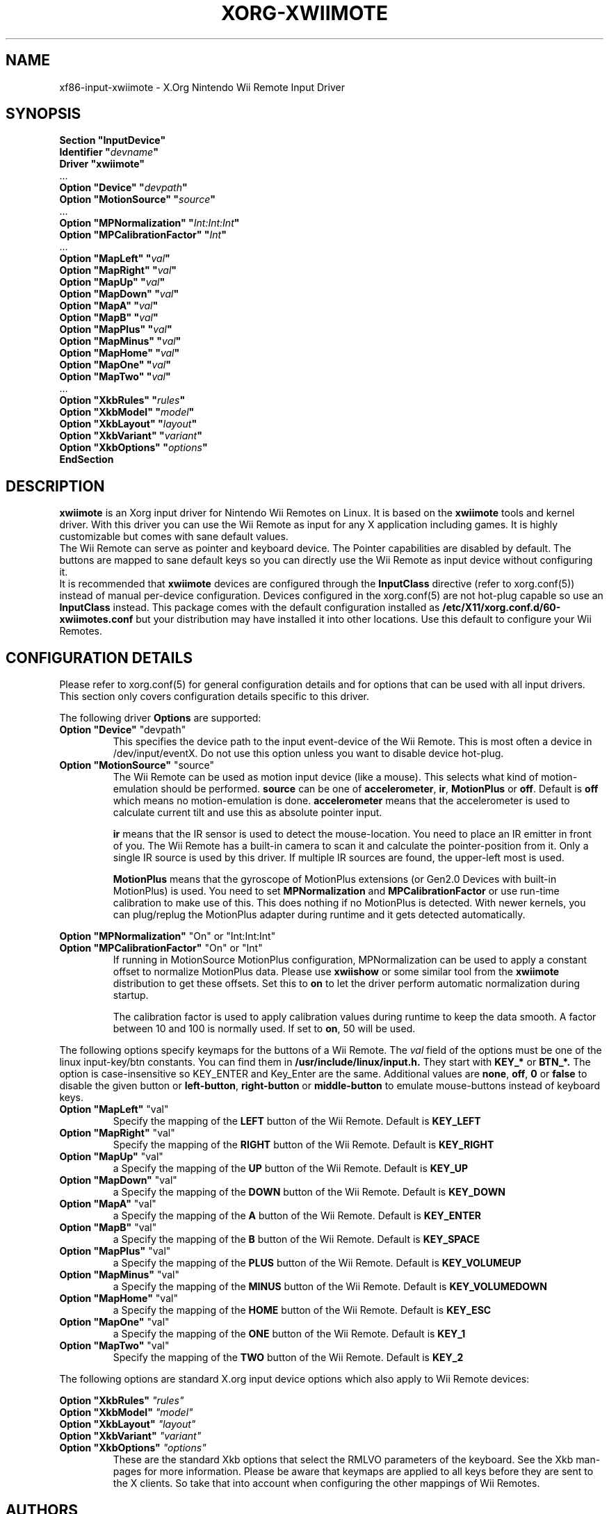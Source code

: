 .\"
.\" Written 2012 by David Herrmann
.\" Dedicated to the Public Domain
.\"
.ds q \N'34'
.TH XORG-XWIIMOTE 4 "xf86-input-xwiimote" "David Herrmann" "X Version 11"
.SH NAME
xf86-input-xwiimote \- X.Org Nintendo Wii Remote Input Driver
.SH SYNOPSIS
.nf
.B "Section \*qInputDevice\*q"
.BI "  Identifier \*q" devname \*q
.B  "  Driver \*qxwiimote\*q"
\ \ ...
.BI "  Option \*qDevice\*q        \*q" devpath \*q
.BI "  Option \*qMotionSource\*q  \*q" source \*q
\ \ ...
.BI "  Option \*qMPNormalization\*q \*q" Int:Int:Int \*q
.BI "  Option \*qMPCalibrationFactor\*q \*q" Int \*q
\ \ ...
.BI "  Option \*qMapLeft\*q       \*q" val \*q
.BI "  Option \*qMapRight\*q      \*q" val \*q
.BI "  Option \*qMapUp\*q         \*q" val \*q
.BI "  Option \*qMapDown\*q       \*q" val \*q
.BI "  Option \*qMapA\*q          \*q" val \*q
.BI "  Option \*qMapB\*q          \*q" val \*q
.BI "  Option \*qMapPlus\*q       \*q" val \*q
.BI "  Option \*qMapMinus\*q      \*q" val \*q
.BI "  Option \*qMapHome\*q       \*q" val \*q
.BI "  Option \*qMapOne\*q        \*q" val \*q
.BI "  Option \*qMapTwo\*q        \*q" val \*q
\ \ ...
.BI "  Option \*qXkbRules\*q      \*q" rules \*q
.BI "  Option \*qXkbModel\*q      \*q" model \*q
.BI "  Option \*qXkbLayout\*q     \*q" layout \*q
.BI "  Option \*qXkbVariant\*q    \*q" variant \*q
.BI "  Option \*qXkbOptions\*q    \*q" options \*q
.B EndSection
.fi
.SH DESCRIPTION
.B xwiimote
is an Xorg input driver for Nintendo Wii Remotes on Linux. It is based on the
.B xwiimote
tools and kernel driver. With this driver you can use the Wii Remote as input
for any X application including games. It is highly customizable but comes with
sane default values.
.br
The Wii Remote can serve as pointer and keyboard device. The Pointer
capabilities are disabled by default. The buttons are mapped to sane default
keys so you can directly use the Wii Remote as input device without configuring
it.
.br
It is recommended that
.B xwiimote
devices are configured through the
.B InputClass
directive (refer to xorg.conf(5)) instead of manual
per-device configuration. Devices configured in the
xorg.conf(5) are not hot-plug capable so use an
.B InputClass
instead. This package comes with the default configuration installed as
.B /etc/X11/xorg.conf.d/60-xwiimotes.conf
but your distribution may have installed it into other locations. Use this
default to configure your Wii Remotes.

.SH CONFIGURATION DETAILS
Please refer to xorg.conf(5) for general configuration
details and for options that can be used with all input drivers.  This
section only covers configuration details specific to this driver.
.PP
The following driver 
.B Options
are supported:

.IP "\fBOption \*qDevice\*q \fP\*qdevpath\*q"
This specifies the device path to the input event-device of the Wii Remote. This
is most often a device in /dev/input/eventX. Do not use this option unless you
want to disable device hot-plug.

.IP "\fBOption \*qMotionSource\*q \fP\*qsource\*q"
The Wii Remote can be used as motion input device (like a mouse). This selects
what kind of motion-emulation should be performed. \fBsource\fP can be one of
\fBaccelerometer\fP, \fBir\fP, \fBMotionPlus\fP or \fBoff\fP. Default is
\fBoff\fP which means no motion-emulation is done. \fBaccelerometer\fP means
that the accelerometer is used to calculate current tilt and use this as
absolute pointer input.

\fBir\fP means that the IR sensor is used to detect the mouse-location. You need
to place an IR emitter in front of you. The Wii Remote has a built-in camera to
scan it and calculate the pointer-position from it. Only a single IR source is
used by this driver. If multiple IR sources are found, the upper-left most is
used.

\fBMotionPlus\fP means that the gyroscope of MotionPlus extensions (or Gen2.0
Devices with built-in MotionPlus) is used. You need to set \fBMPNormalization\fP
and \fBMPCalibrationFactor\fP or use run-time calibration to make use of this.
This does nothing if no MotionPlus is detected. With newer kernels, you can
plug/replug the MotionPlus adapter during runtime and it gets detected
automatically.

.PP
.IR "\fBOption \*qMPNormalization\*q \fP" "\*qOn\*q or \*qInt:Int:Int\*q"
.br
.IR "\fBOption \*qMPCalibrationFactor\*q \fP" "\*qOn\*q or \*qInt\*q"
.RS
If running in MotionSource MotionPlus configuration, MPNormalization can be
used to apply a constant offset to normalize MotionPlus data. Please use
\fBxwiishow\fP or some similar tool from the \fBxwiimote\fP distribution to
get these offsets.
Set this to \fBon\fP to let the driver perform automatic normalization during
startup.

The calibration factor is used to apply calibration values during runtime to
keep the data smooth. A factor between 10 and 100 is normally used. If set to
\fBon\fP, 50 will be used.
.RE

.PP
The following options specify keymaps for the buttons of a Wii Remote. The
\fIval\fP field of the options must be one of the linux input-key/btn constants.
You can find them in
.B /usr/include/linux/input.h.
They start with
.B KEY_*
or
.B BTN_*.
The option is case-insensitive so KEY_ENTER and Key_Enter are the same.
Additional values are \fBnone\fP, \fBoff\fP, \fB0\fP or \fBfalse\fP to disable
the given button or \fBleft-button\fP, \fBright-button\fP or \fBmiddle-button\fP
to emulate mouse-buttons instead of keyboard keys.

.IP "\fBOption \*qMapLeft\*q \fP\*qval\*q"
Specify the mapping of the
.B LEFT
button of the Wii Remote. Default is
.B KEY_LEFT

.IP "\fBOption \*qMapRight\*q \fP\*qval\*q"
Specify the mapping of the
.B RIGHT
button of the Wii Remote. Default is
.B KEY_RIGHT

.IP "\fBOption \*qMapUp\*q \fP\*qval\*q"
a
Specify the mapping of the
.B UP
button of the Wii Remote. Default is
.B KEY_UP

.IP "\fBOption \*qMapDown\*q \fP\*qval\*q"
a
Specify the mapping of the
.B DOWN
button of the Wii Remote. Default is
.B KEY_DOWN

.IP "\fBOption \*qMapA\*q \fP\*qval\*q"
a
Specify the mapping of the
.B A
button of the Wii Remote. Default is
.B KEY_ENTER

.IP "\fBOption \*qMapB\*q \fP\*qval\*q"
a
Specify the mapping of the
.B B
button of the Wii Remote. Default is
.B KEY_SPACE

.IP "\fBOption \*qMapPlus\*q \fP\*qval\*q"
a
Specify the mapping of the
.B PLUS
button of the Wii Remote. Default is
.B KEY_VOLUMEUP

.IP "\fBOption \*qMapMinus\*q \fP\*qval\*q"
a
Specify the mapping of the
.B MINUS
button of the Wii Remote. Default is
.B KEY_VOLUMEDOWN

.IP "\fBOption \*qMapHome\*q \fP\*qval\*q"
a
Specify the mapping of the
.B HOME
button of the Wii Remote. Default is
.B KEY_ESC

.IP "\fBOption \*qMapOne\*q \fP\*qval\*q"
a
Specify the mapping of the
.B ONE
button of the Wii Remote. Default is
.B KEY_1

.IP "\fBOption \*qMapTwo\*q \fP\*qval\*q"
Specify the mapping of the
.B TWO
button of the Wii Remote. Default is
.B KEY_2

.PP
The following options are standard X.org input device options which also apply
to Wii Remote devices:

.I "\fBOption \*qXkbRules\*q \fP\*qrules\*q"
.br
.I "\fBOption \*qXkbModel\*q \fP\*qmodel\*q"
.br
.I "\fBOption \*qXkbLayout\*q \fP\*qlayout\*q"
.br
.I "\fBOption \*qXkbVariant\*q \fP\*qvariant\*q"
.br
.I "\fBOption \*qXkbOptions\*q \fP\*qoptions\*q"
.RS
These are the standard Xkb options that select the RMLVO parameters of the
keyboard. See the Xkb man-pages for more information. Please be aware that
keymaps are applied to all keys before they are sent to the X clients. So take
that into account when configuring the other mappings of Wii Remotes.
.RE

.SH AUTHORS
David Herrmann <dh.herrmann@gmail.com>
.br
The XWiimote Project: http://dvdhrm.github.io/xwiimote
.br
The xf86-input-xwiimote Project: http://github.com/dvdhrm/xf86-input-xwiimote

.SH "SEE ALSO"
.BR xwiimote (7),
.BR xorg.conf (5),
.BR Xorg (1),
.BR X (7)
